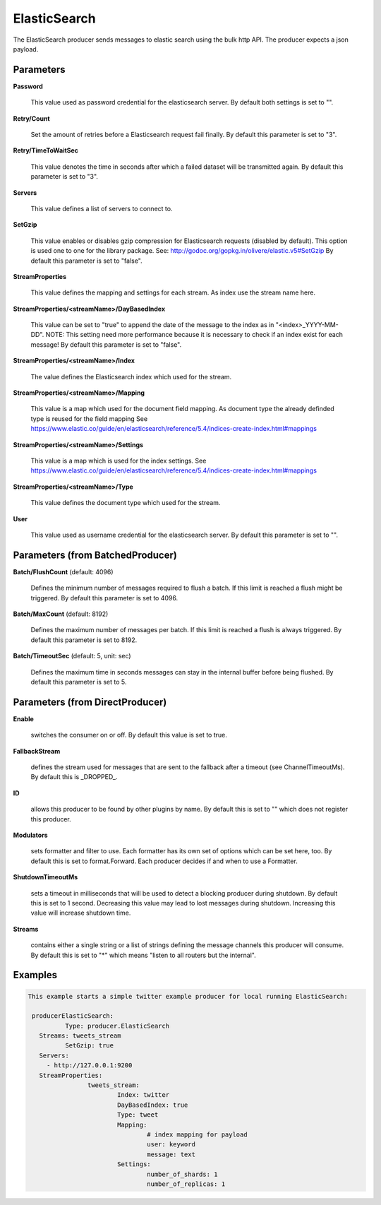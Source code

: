 .. Autogenerated by Gollum RST generator (docs/generator/*.go)

ElasticSearch
=============

The ElasticSearch producer sends messages to elastic search using the bulk
http API. The producer expects a json payload.




Parameters
----------

**Password**

  This value used as password credential for the elasticsearch server.
  By default both settings is set to "".
  
  

**Retry/Count**

  Set the amount of retries before a Elasticsearch request fail finally.
  By default this parameter is set to "3".
  
  

**Retry/TimeToWaitSec**

  This value denotes the time in seconds after which a failed dataset will be
  transmitted again.
  By default this parameter is set to "3".
  
  

**Servers**

  This value defines a list of servers to connect to.
  
  

**SetGzip**

  This value enables or disables gzip compression for Elasticsearch
  requests (disabled by default). This option is used one to one for the library package.
  See: http://godoc.org/gopkg.in/olivere/elastic.v5#SetGzip
  By default this parameter is set to "false".
  
  

**StreamProperties**

  This value defines the mapping and settings for each stream.
  As index use the stream name here.
  
  

**StreamProperties/<streamName>/DayBasedIndex**

  This value can be set to "true" to append the date of the message to the
  index as in "<index>_YYYY-MM-DD".
  NOTE: This setting need more performance because it is necessary to check if an index exist for each message!
  By default this parameter is set to "false".
  
  

**StreamProperties/<streamName>/Index**

  The value defines the Elasticsearch index which used for the stream.
  
  

**StreamProperties/<streamName>/Mapping**

  This value is a map which used for the document field mapping.
  As document type the already definded type is reused for the field mapping
  See https://www.elastic.co/guide/en/elasticsearch/reference/5.4/indices-create-index.html#mappings
  
  

**StreamProperties/<streamName>/Settings**

  This value is a map which is used for the index settings.
  See https://www.elastic.co/guide/en/elasticsearch/reference/5.4/indices-create-index.html#mappings
  
  

**StreamProperties/<streamName>/Type**

  This value defines the document type which used for the stream.
  
  

**User**

  This value used as username credential for the elasticsearch server.
  By default this parameter is set to "".
  
  

Parameters (from BatchedProducer)
---------------------------------

**Batch/FlushCount** (default: 4096)

  Defines the minimum number of messages required to flush
  a batch. If this limit is reached a flush might be triggered.
  By default this parameter is set to 4096.
  
  

**Batch/MaxCount** (default: 8192)

  Defines the maximum number of messages per batch. If this
  limit is reached a flush is always triggered.
  By default this parameter is set to 8192.
  
  

**Batch/TimeoutSec** (default: 5, unit: sec)

  Defines the maximum time in seconds messages can stay in
  the internal buffer before being flushed.
  By default this parameter is set to 5.
  
  

Parameters (from DirectProducer)
--------------------------------

**Enable**

  switches the consumer on or off. By default this value is set to true.
  
  

**FallbackStream**

  defines the stream used for messages that are sent to the fallback after
  a timeout (see ChannelTimeoutMs). By default this is _DROPPED_.
  
  

**ID**

  allows this producer to be found by other plugins by name. By default this
  is set to "" which does not register this producer.
  
  

**Modulators**

  sets formatter and filter to use. Each formatter has its own set of options
  which can be set here, too. By default this is set to format.Forward.
  Each producer decides if and when to use a Formatter.
  
  

**ShutdownTimeoutMs**

  sets a timeout in milliseconds that will be used to detect
  a blocking producer during shutdown. By default this is set to 1 second.
  Decreasing this value may lead to lost messages during shutdown. Increasing
  this value will increase shutdown time.
  
  

**Streams**

  contains either a single string or a list of strings defining the
  message channels this producer will consume. By default this is set to "*"
  which means "listen to all routers but the internal".
  
  

Examples
--------

.. code-block:: yaml

	This example starts a simple twitter example producer for local running ElasticSearch:
	
	 producerElasticSearch:
		  Type: producer.ElasticSearch
	   Streams: tweets_stream
		  SetGzip: true
	   Servers:
	     - http://127.0.0.1:9200
	   StreamProperties:
			tweets_stream:
				Index: twitter
				DayBasedIndex: true
				Type: tweet
				Mapping:
					# index mapping for payload
					user: keyword
					message: text
				Settings:
					number_of_shards: 1
					number_of_replicas: 1
	
	


